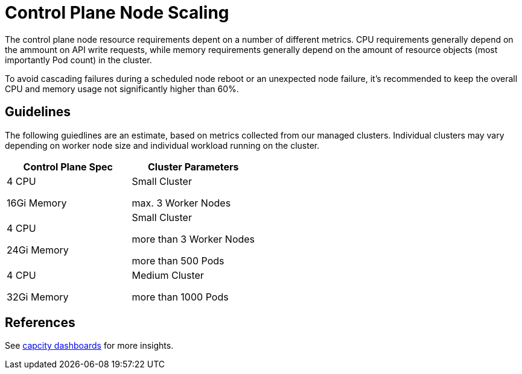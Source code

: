 = Control Plane Node Scaling

The control plane node resource requirements depent on a number of different metrics.
CPU requirements generally depend on the ammount on API write requests,
while memory requirements generally depend on the amount of resource objects (most importantly Pod count) in the cluster.

To avoid cascading failures during a scheduled node reboot or an unexpected node failure,
it's recommended to keep the overall CPU and memory usage not significantly higher than 60%.

== Guidelines

The following guiedlines are an estimate, based on metrics collected from our managed clusters.
Individual clusters may vary depending on worker node size and individual workload running on the cluster.

[cols="1,1"]
|===
| Control Plane Spec  | Cluster Parameters

| 4 CPU

16Gi Memory

| Small Cluster

max. 3 Worker Nodes


| 4 CPU

24Gi Memory

| Small Cluster

more than 3 Worker Nodes

more than 500 Pods


| 4 CPU

32Gi Memory

| Medium Cluster

more than 1000 Pods
|===


== References

See https://insights.appuio.net/dashboards/f/J99QZvSVk/aldebaran?tag=capacity[capcity dashboards] for more insights.
